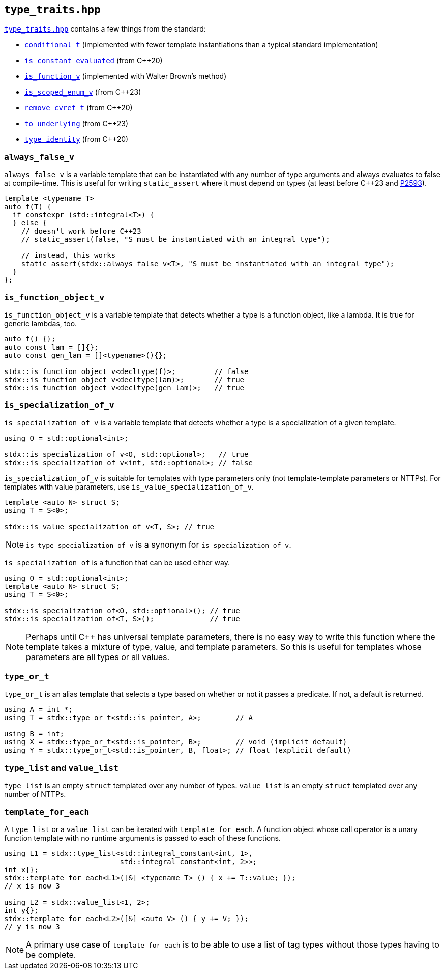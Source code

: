 
== `type_traits.hpp`

https://github.com/intel/cpp-std-extensions/blob/main/include/stdx/type_traits.hpp[`type_traits.hpp`]
contains a few things from the standard:

* https://en.cppreference.com/w/cpp/types/conditional[`conditional_t`]
  (implemented with fewer template instantiations than a typical standard
  implementation)
* https://en.cppreference.com/w/cpp/types/is_constant_evaluated[`is_constant_evaluated`] (from C++20)
* https://en.cppreference.com/w/cpp/types/is_function[`is_function_v`] (implemented with Walter Brown's method)
* https://en.cppreference.com/w/cpp/types/is_scoped_enum[`is_scoped_enum_v`] (from C++23)
* https://en.cppreference.com/w/cpp/types/remove_cvref[`remove_cvref_t`] (from C++20)
* https://en.cppreference.com/w/cpp/utility/to_underlying[`to_underlying`] (from C++23)
* https://en.cppreference.com/w/cpp/types/type_identity[`type_identity`] (from C++20)

=== `always_false_v`

`always_false_v` is a variable template that can be instantiated
with any number of type arguments and always evaluates to false at compile-time.
This is useful for writing `static_assert` where it must depend on types (at
least before C++23 and https://wg21.link/p2593[P2593]).

[source,cpp]
----
template <typename T>
auto f(T) {
  if constexpr (std::integral<T>) {
  } else {
    // doesn't work before C++23
    // static_assert(false, "S must be instantiated with an integral type");

    // instead, this works
    static_assert(stdx::always_false_v<T>, "S must be instantiated with an integral type");
  }
};
----

=== `is_function_object_v`

`is_function_object_v` is a variable template that detects whether a type is a
function object, like a lambda. It is true for generic lambdas, too.

[source,cpp]
----
auto f() {};
auto const lam = []{};
auto const gen_lam = []<typename>(){};

stdx::is_function_object_v<decltype(f)>;         // false
stdx::is_function_object_v<decltype(lam)>;       // true
stdx::is_function_object_v<decltype(gen_lam)>;   // true
----

=== `is_specialization_of_v`

`is_specialization_of_v` is a variable template that detects whether a type is a
specialization of a given template.

[source,cpp]
----
using O = std::optional<int>;

stdx::is_specialization_of_v<O, std::optional>;   // true
stdx::is_specialization_of_v<int, std::optional>; // false
----

`is_specialization_of_v` is suitable for templates with type parameters only
(not template-template parameters or NTTPs). For templates with value parameters,
use `is_value_specialization_of_v`.

[source,cpp]
----
template <auto N> struct S;
using T = S<0>;

stdx::is_value_specialization_of_v<T, S>; // true
----

NOTE: `is_type_specialization_of_v` is a synonym for `is_specialization_of_v`.

`is_specialization_of` is a function that can be used either way.

[source,cpp]
----
using O = std::optional<int>;
template <auto N> struct S;
using T = S<0>;

stdx::is_specialization_of<O, std::optional>(); // true
stdx::is_specialization_of<T, S>();             // true
----

NOTE: Perhaps until C++ has universal template parameters, there is no easy way
to write this function where the template takes a mixture of type, value, and
template parameters. So this is useful for templates whose parameters are all
types or all values.

=== `type_or_t`

`type_or_t` is an alias template that selects a type based on whether or not it
passes a predicate. If not, a default is returned.

[source,cpp]
----
using A = int *;
using T = stdx::type_or_t<std::is_pointer, A>;        // A

using B = int;
using X = stdx::type_or_t<std::is_pointer, B>;        // void (implicit default)
using Y = stdx::type_or_t<std::is_pointer, B, float>; // float (explicit default)
----

=== `type_list` and `value_list`

`type_list` is an empty `struct` templated over any number of types.
`value_list` is an empty `struct` templated over any number of NTTPs.

=== `template_for_each`

A `type_list` or a `value_list` can be iterated with `template_for_each`. A
function object whose call operator is a unary function template with no runtime
arguments is passed to each of these functions.

[source,cpp]
----
using L1 = stdx::type_list<std::integral_constant<int, 1>,
                           std::integral_constant<int, 2>>;
int x{};
stdx::template_for_each<L1>([&] <typename T> () { x += T::value; });
// x is now 3

using L2 = stdx::value_list<1, 2>;
int y{};
stdx::template_for_each<L2>([&] <auto V> () { y += V; });
// y is now 3
----

NOTE: A primary use case of `template_for_each` is to be able to use a list of
tag types without those types having to be complete.
